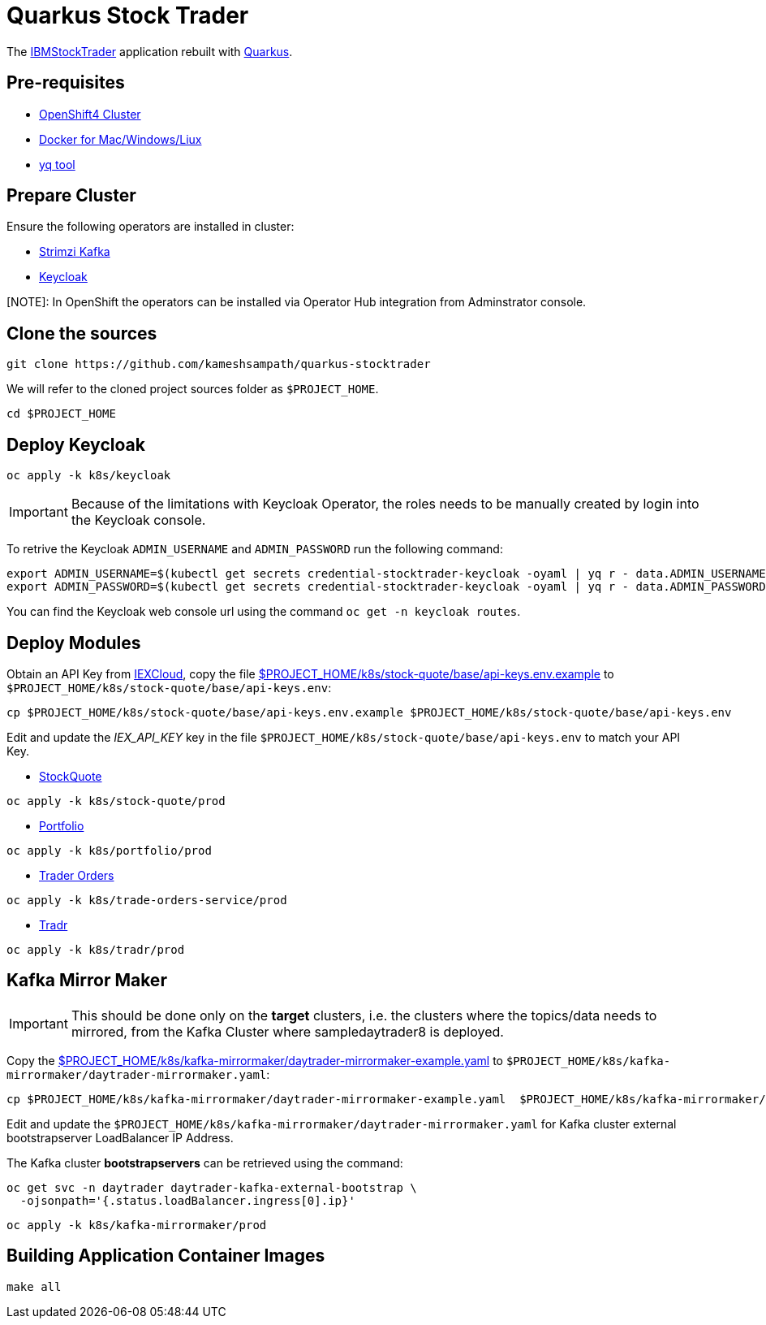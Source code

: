 = Quarkus Stock Trader

The https://github.com/IBMStockTrader[IBMStockTrader] application rebuilt with https://quarkus.io[Quarkus].

== Pre-requisites

* https://try.openshift.com[OpenShift4 Cluster]
* https://www.docker.com/products/docker-desktop[Docker for Mac/Windows/Liux]
* https://github.com/mikefarah/yq[yq tool]

== Prepare Cluster

Ensure the following operators are installed in cluster:

- https://operatorhub.io/operator/strimzi-kafka-operator[Strimzi Kafka]
- https://operatorhub.io/operator/keycloak-operator[Keycloak]

[NOTE]: In OpenShift the operators can be installed via Operator Hub integration from Adminstrator console.

== Clone the sources

[source,bash]
----
git clone https://github.com/kameshsampath/quarkus-stocktrader
----

We will refer to the cloned project sources folder as `$PROJECT_HOME`.

[source,bash]
----
cd $PROJECT_HOME
----

== Deploy Keycloak

[source,bash]
----
oc apply -k k8s/keycloak
----

[IMPORTANT]
====
Because of the limitations with Keycloak Operator, the roles needs to be manually created by login into the Keycloak console.
====

To retrive the Keycloak `ADMIN_USERNAME` and `ADMIN_PASSWORD` run the following command:

[source,bash]
----
export ADMIN_USERNAME=$(kubectl get secrets credential-stocktrader-keycloak -oyaml | yq r - data.ADMIN_USERNAME | base64 -d)
export ADMIN_PASSWORD=$(kubectl get secrets credential-stocktrader-keycloak -oyaml | yq r - data.ADMIN_PASSWORD | base64 -d)
----

You can find the Keycloak web console url using the command `oc get -n keycloak routes`.

== Deploy Modules

Obtain an API Key from https://iexcloud.io/[IEXCloud], copy the file  link:./k8s/stock-quote/base/api-keys.env.example[ $PROJECT_HOME/k8s/stock-quote/base/api-keys.env.example] to
`$PROJECT_HOME/k8s/stock-quote/base/api-keys.env`:

[source,bash]
----
cp $PROJECT_HOME/k8s/stock-quote/base/api-keys.env.example $PROJECT_HOME/k8s/stock-quote/base/api-keys.env
----

Edit and update the _IEX_API_KEY_ key in the file `$PROJECT_HOME/k8s/stock-quote/base/api-keys.env` to match your API Key.

* link:./quarkus-stock-quote[StockQuote]
[source,bash]
----
oc apply -k k8s/stock-quote/prod
----

* link:./quarkus-portfolio[Portfolio]
[source,bash]
----
oc apply -k k8s/portfolio/prod
----

* link:./trade-orders-service[Trader Orders]
[source,bash]
----
oc apply -k k8s/trade-orders-service/prod
----

* link:./tradr[Tradr]
[source,bash]
----
oc apply -k k8s/tradr/prod
----

== Kafka Mirror Maker

[IMPORTANT]
====
This should be done only on the *target* clusters, i.e. the clusters where the topics/data needs to mirrored, from the Kafka Cluster where sampledaytrader8 is deployed.
====

Copy the link:./k8s/kafka-mirrormaker/daytrader-mirrormaker-example.yaml[$PROJECT_HOME/k8s/kafka-mirrormaker/daytrader-mirrormaker-example.yaml] to `$PROJECT_HOME/k8s/kafka-mirrormaker/daytrader-mirrormaker.yaml`:

[source,bash]
----
cp $PROJECT_HOME/k8s/kafka-mirrormaker/daytrader-mirrormaker-example.yaml  $PROJECT_HOME/k8s/kafka-mirrormaker/daytrader-mirrormaker.yaml
----

Edit and update the `$PROJECT_HOME/k8s/kafka-mirrormaker/daytrader-mirrormaker.yaml` for Kafka cluster external bootstrapserver LoadBalancer IP Address.

The Kafka cluster *bootstrapservers* can be retrieved using the command:

[source,bash]
----
oc get svc -n daytrader daytrader-kafka-external-bootstrap \
  -ojsonpath='{.status.loadBalancer.ingress[0].ip}'
----

[source,bash]
----
oc apply -k k8s/kafka-mirrormaker/prod
----

== Building Application Container Images

[source,bash]
----
make all
----